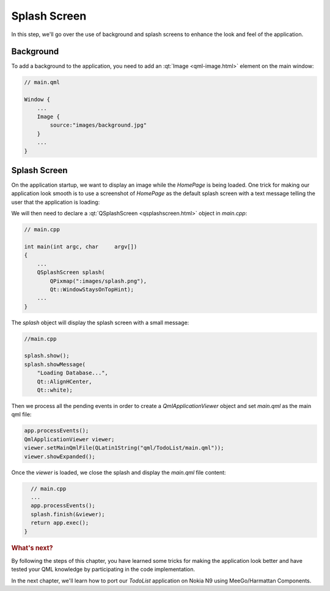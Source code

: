..
    ---------------------------------------------------------------------------
    Copyright (C) 2012 Digia Plc and/or its subsidiary(-ies).
    All rights reserved.
    This work, unless otherwise expressly stated, is licensed under a
    Creative Commons Attribution-ShareAlike 2.5.
    The full license document is available from
    http://creativecommons.org/licenses/by-sa/2.5/legalcode .
    ---------------------------------------------------------------------------

Splash Screen
=============

In this step, we'll go over the use of background and splash screens to enhance the look and feel of the application.

Background
----------

To add a background to the application, you need to add an :qt:`Image <qml-image.html>` element on the main window:

.. code-block:: js

    // main.qml

    Window {
        ...
        Image {
            source:"images/background.jpg"
        }
        ...
    }


Splash Screen
-------------

On the application startup, we want to display an image while the `HomePage` is being loaded. One trick for making our application look smooth is to use a screenshot of `HomePage` as the default splash screen with a text message telling the user that the application is loading:

.. image:: img/splash.png
   :scale: 65%
   :align: center

We will then need to declare a :qt:`QSplashScreen <qsplashscreen.html>` object in `main.cpp`:

.. code-block:: js

    // main.cpp

    int main(int argc, char     argv[])
    {
        ...
        QSplashScreen splash(
            QPixmap(":images/splash.png"),
            Qt::WindowStaysOnTopHint);
        ...
    }


The `splash` object will display the splash screen with a small message:


.. code-block:: cpp

    //main.cpp

    splash.show();
    splash.showMessage(
        "Loading Database...",
        Qt::AlignHCenter,
        Qt::white);


Then we process all the pending events in order to create a `QmlApplicationViewer` object and set `main.qml` as the main qml file:

.. code-block:: cpp

    app.processEvents();
    QmlApplicationViewer viewer;
    viewer.setMainQmlFile(QLatin1String("qml/TodoList/main.qml"));
    viewer.showExpanded();

Once the `viewer` is loaded, we close the splash and display the `main.qml` file content:

.. code-block:: cpp

    // main.cpp
    ...
    app.processEvents();
    splash.finish(&viewer);
    return app.exec();
  }


.. rubric:: What's next?

By following the steps of this chapter, you have learned some tricks for making the application look better and have tested your QML knowledge by participating in the code implementation.

In the next chapter, we'll learn how to port our `TodoList` application on Nokia N9 using MeeGo/Harmattan Components.
